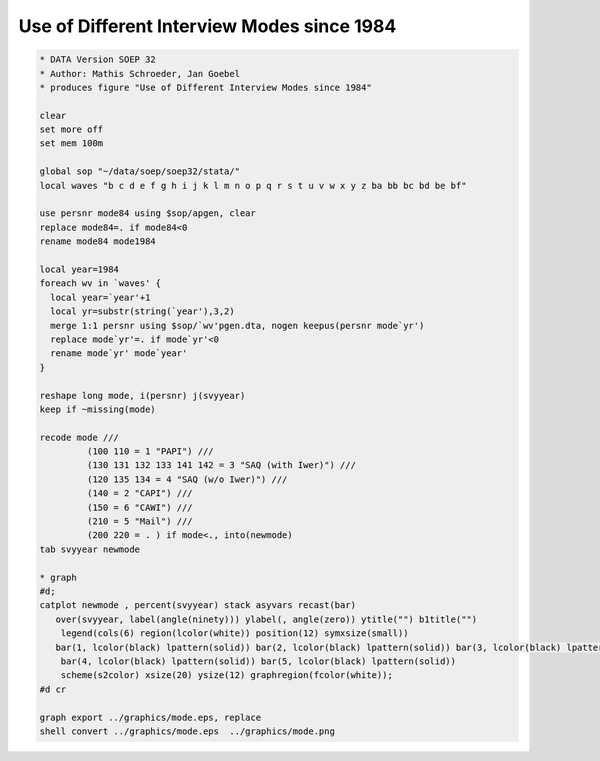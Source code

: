Use of Different Interview Modes since 1984
===========================================

.. code:: stata

    * DATA Version SOEP 32
    * Author: Mathis Schroeder, Jan Goebel
    * produces figure "Use of Different Interview Modes since 1984"
    
    clear
    set more off
    set mem 100m
    
    global sop "~/data/soep/soep32/stata/"
    local waves "b c d e f g h i j k l m n o p q r s t u v w x y z ba bb bc bd be bf"
    
    use persnr mode84 using $sop/apgen, clear
    replace mode84=. if mode84<0
    rename mode84 mode1984
    
    local year=1984
    foreach wv in `waves' {
      local year=`year'+1
      local yr=substr(string(`year'),3,2)
      merge 1:1 persnr using $sop/`wv'pgen.dta, nogen keepus(persnr mode`yr')
      replace mode`yr'=. if mode`yr'<0
      rename mode`yr' mode`year'
    }  
    
    reshape long mode, i(persnr) j(svyyear)
    keep if ~missing(mode)
    
    recode mode ///
             (100 110 = 1 "PAPI") ///
             (130 131 132 133 141 142 = 3 "SAQ (with Iwer)") ///
             (120 135 134 = 4 "SAQ (w/o Iwer)") ///
             (140 = 2 "CAPI") ///
             (150 = 6 "CAWI") ///
             (210 = 5 "Mail") ///
             (200 220 = . ) if mode<., into(newmode)
    tab svyyear newmode 
    
    * graph
    #d;
    catplot newmode , percent(svyyear) stack asyvars recast(bar)
       over(svyyear, label(angle(ninety))) ylabel(, angle(zero)) ytitle("") b1title("")
    	legend(cols(6) region(lcolor(white)) position(12) symxsize(small)) 
       bar(1, lcolor(black) lpattern(solid)) bar(2, lcolor(black) lpattern(solid)) bar(3, lcolor(black) lpattern(solid)) 
    	bar(4, lcolor(black) lpattern(solid)) bar(5, lcolor(black) lpattern(solid))
    	scheme(s2color) xsize(20) ysize(12) graphregion(fcolor(white));
    #d cr	
    
    graph export ../graphics/mode.eps, replace
    shell convert ../graphics/mode.eps  ../graphics/mode.png
